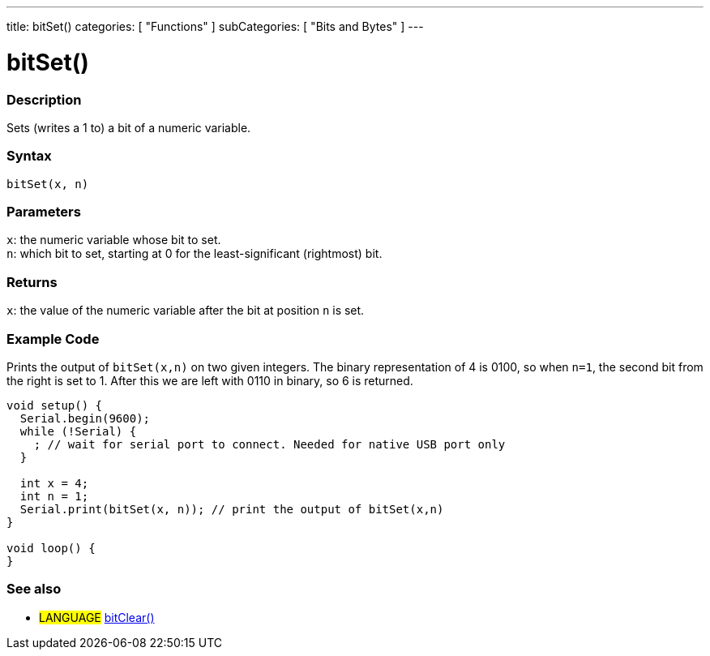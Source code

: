 ---
title: bitSet()
categories: [ "Functions" ]
subCategories: [ "Bits and Bytes" ]
---





= bitSet()


// OVERVIEW SECTION STARTS
[#overview]
--

[float]
=== Description
Sets (writes a 1 to) a bit of a numeric variable.
[%hardbreaks]


[float]
=== Syntax
`bitSet(x, n)`


[float]
=== Parameters
`x`: the numeric variable whose bit to set. +
`n`: which bit to set, starting at 0 for the least-significant (rightmost) bit.


[float]
=== Returns
`x`: the value of the numeric variable after the bit at position `n` is set.

--
// OVERVIEW SECTION ENDS



// HOW TO USE SECTION STARTS
[#howtouse]
--

[float]
=== Example Code
Prints the output of `bitSet(x,n)` on two given integers. The binary representation of 4 is 0100, so when `n=1`, the second bit from the right is set to 1. After this we are left with 0110 in binary, so 6 is returned.

[source,arduino]
----
void setup() {
  Serial.begin(9600);
  while (!Serial) {
    ; // wait for serial port to connect. Needed for native USB port only
  }

  int x = 4;
  int n = 1;
  Serial.print(bitSet(x, n)); // print the output of bitSet(x,n)
}

void loop() {
}
----
[%hardbreaks]

--
// HOW TO USE SECTION ENDS


// SEE ALSO SECTION
[#see_also]
--

[float]
=== See also

[role="language"]
* #LANGUAGE# link:../bitclear[bitClear()]

--
// SEE ALSO SECTION ENDS
